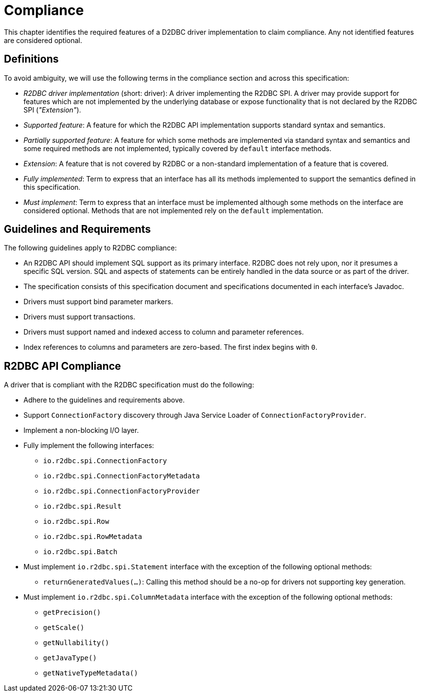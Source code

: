 [[compliance]]
= Compliance

This chapter identifies the required features of a D2DBC driver implementation to claim compliance.
Any not identified features are considered optional.

[[compliance.definitions]]
== Definitions

To avoid ambiguity, we will use the following terms in the compliance section and across this specification:

* _R2DBC driver implementation_ (short: driver): A driver implementing the R2DBC SPI.
A driver may provide support for features which are not implemented by the underlying database or expose functionality that is not declared by the R2DBC SPI (_"Extension"_).

* _Supported feature_: A feature for which the R2DBC API implementation supports standard syntax and semantics.

* _Partially supported feature_: A feature for which some methods are implemented via standard syntax and semantics and some required methods are not implemented, typically covered by `default` interface methods.

* _Extension_: A feature that is not covered by R2DBC or a non-standard implementation of a feature that is covered.

* _Fully implemented_: Term to express that an interface has all its methods implemented to support the semantics defined in this specification.

* _Must implement_: Term to express that an interface must be implemented although some methods on the interface are considered optional. Methods that are not implemented rely on the `default` implementation.

[[compliance.guidelines]]
== Guidelines and Requirements

The following guidelines apply to R2DBC compliance:

* An R2DBC API should implement SQL support as its primary interface. R2DBC does not rely upon, nor it presumes a specific SQL version. SQL and aspects of statements can be entirely handled in the data source or as part of the driver.

* The specification consists of this specification document and specifications documented in each interface's Javadoc.

* Drivers must support bind parameter markers.

* Drivers must support transactions.

* Drivers must support named and indexed access to column and parameter references.

* Index references to columns and parameters are zero-based. The first index begins with `0`.

== R2DBC API Compliance

A driver that is compliant with the R2DBC specification must do the following:

* Adhere to the guidelines and requirements above.
* Support `ConnectionFactory` discovery through Java Service Loader of `ConnectionFactoryProvider`.
* Implement a non-blocking I/O layer.
* Fully implement the following interfaces:
  ** `io.r2dbc.spi.ConnectionFactory`
  ** `io.r2dbc.spi.ConnectionFactoryMetadata`
  ** `io.r2dbc.spi.ConnectionFactoryProvider`
  ** `io.r2dbc.spi.Result`
  ** `io.r2dbc.spi.Row`
  ** `io.r2dbc.spi.RowMetadata`
  ** `io.r2dbc.spi.Batch`
* Must implement `io.r2dbc.spi.Statement` interface with the exception of the following optional methods:
  ** `returnGeneratedValues(…)`: Calling this method should be a no-op for drivers not supporting key generation.
* Must implement `io.r2dbc.spi.ColumnMetadata` interface with the exception of the following optional methods:
  ** `getPrecision()`
  ** `getScale()`
  ** `getNullability()`
  ** `getJavaType()`
  ** `getNativeTypeMetadata()`
